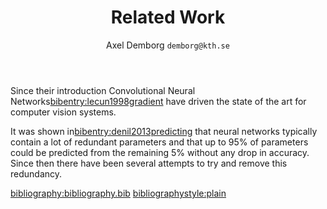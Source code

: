 #+TITLE: Related Work
#+AUTHOR: Axel Demborg \texttt{demborg@kth.se}
#+LATEX_HEADER: \newcommand{\bibentry}[1]{\cite{#1}}
#+OPTIONS: toc:nil

Since their introduction Convolutional Neural Networks[[bibentry:lecun1998gradient]] have driven the state of the art for computer vision systems. 
# blal bla grejer om previous work på object segmentation

# Nått om reduced bit representation

It was shown in[[bibentry:denil2013predicting]] that neural networks typically contain a lot of redundant parameters and that up to 95% of parameters could be predicted from the remaining 5% without any drop in accuracy. Since then there have been several attempts to try and remove this redundancy. 

# prata om 2) clustering parameters and pruning. 3) Student-teacher 4) Aproximations of convolution

[[bibliography:bibliography.bib]] 
[[bibliographystyle:plain]]
